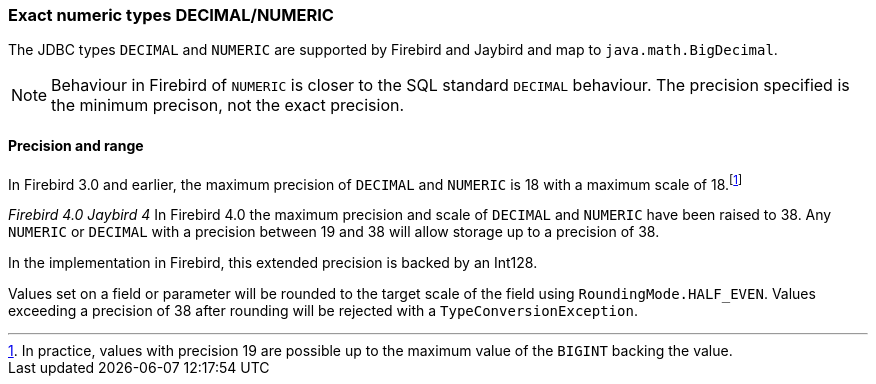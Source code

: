 [[ref-decimal]]
=== Exact numeric types DECIMAL/NUMERIC

The JDBC types `DECIMAL` and `NUMERIC` are supported by Firebird and Jaybird and map to `java.math.BigDecimal`.

NOTE: Behaviour in Firebird of `NUMERIC` is closer to the SQL standard `DECIMAL` behaviour. 
The precision specified is the minimum precison, not the exact precision.

[[ref-decimal-precision-range]]
==== Precision and range

In Firebird 3.0 and earlier, the maximum precision of `DECIMAL` and `NUMERIC` is 18 with a maximum scale of 18.footnote:[In practice, values with precision 19 are possible up to the maximum value of the `BIGINT` backing the value.]

[.since]_Firebird 4.0_ [.since]_Jaybird 4_ In Firebird 4.0 the maximum precision and scale of `DECIMAL` and `NUMERIC` have been raised to 38.
Any `NUMERIC` or `DECIMAL` with a precision between 19 and 38 will allow storage up to a precision of 38.

In the implementation in Firebird, this extended precision is backed by an Int128.

Values set on a field or parameter will be rounded to the target scale of the field using `RoundingMode.HALF_EVEN`.
Values exceeding a precision of 38 after rounding will be rejected with a `TypeConversionException`.
